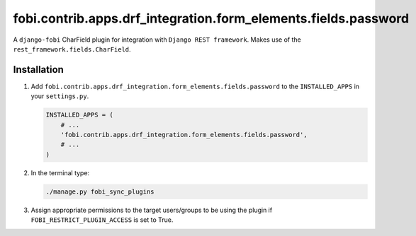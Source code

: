 fobi.contrib.apps.drf_integration.form_elements.fields.password
###############################################################
A ``django-fobi`` CharField plugin for integration with
``Django REST framework``. Makes use of the
``rest_framework.fields.CharField``.

Installation
^^^^^^^^^^^^
(1) Add ``fobi.contrib.apps.drf_integration.form_elements.fields.password`` to
    the ``INSTALLED_APPS`` in your ``settings.py``.

    .. code-block:: python

        INSTALLED_APPS = (
            # ...
            'fobi.contrib.apps.drf_integration.form_elements.fields.password',
            # ...
        )

(2) In the terminal type:

    .. code-block:: sh

        ./manage.py fobi_sync_plugins

(3) Assign appropriate permissions to the target users/groups to be using
    the plugin if ``FOBI_RESTRICT_PLUGIN_ACCESS`` is set to True.
